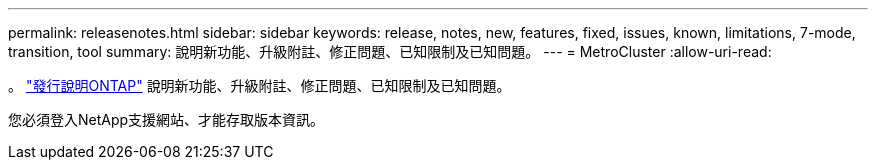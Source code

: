 ---
permalink: releasenotes.html 
sidebar: sidebar 
keywords: release, notes, new, features, fixed, issues, known, limitations, 7-mode, transition, tool 
summary: 說明新功能、升級附註、修正問題、已知限制及已知問題。 
---
= MetroCluster
:allow-uri-read: 


。 https://library.netapp.com/ecm/ecm_download_file/ECMLP2492508["發行說明ONTAP"^] 說明新功能、升級附註、修正問題、已知限制及已知問題。

您必須登入NetApp支援網站、才能存取版本資訊。
